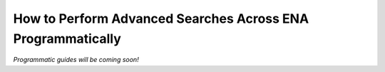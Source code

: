 ============================================================
How to Perform Advanced Searches Across ENA Programmatically
============================================================

*Programmatic guides will be coming soon!*
